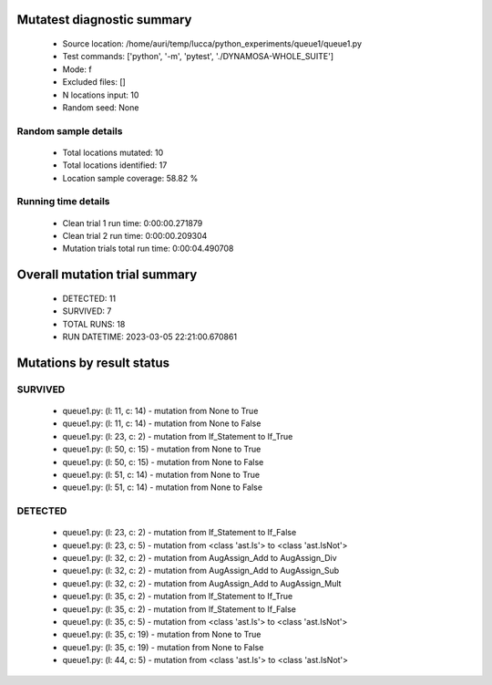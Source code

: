 Mutatest diagnostic summary
===========================
 - Source location: /home/auri/temp/lucca/python_experiments/queue1/queue1.py
 - Test commands: ['python', '-m', 'pytest', './DYNAMOSA-WHOLE_SUITE']
 - Mode: f
 - Excluded files: []
 - N locations input: 10
 - Random seed: None

Random sample details
---------------------
 - Total locations mutated: 10
 - Total locations identified: 17
 - Location sample coverage: 58.82 %


Running time details
--------------------
 - Clean trial 1 run time: 0:00:00.271879
 - Clean trial 2 run time: 0:00:00.209304
 - Mutation trials total run time: 0:00:04.490708

Overall mutation trial summary
==============================
 - DETECTED: 11
 - SURVIVED: 7
 - TOTAL RUNS: 18
 - RUN DATETIME: 2023-03-05 22:21:00.670861


Mutations by result status
==========================


SURVIVED
--------
 - queue1.py: (l: 11, c: 14) - mutation from None to True
 - queue1.py: (l: 11, c: 14) - mutation from None to False
 - queue1.py: (l: 23, c: 2) - mutation from If_Statement to If_True
 - queue1.py: (l: 50, c: 15) - mutation from None to True
 - queue1.py: (l: 50, c: 15) - mutation from None to False
 - queue1.py: (l: 51, c: 14) - mutation from None to True
 - queue1.py: (l: 51, c: 14) - mutation from None to False


DETECTED
--------
 - queue1.py: (l: 23, c: 2) - mutation from If_Statement to If_False
 - queue1.py: (l: 23, c: 5) - mutation from <class 'ast.Is'> to <class 'ast.IsNot'>
 - queue1.py: (l: 32, c: 2) - mutation from AugAssign_Add to AugAssign_Div
 - queue1.py: (l: 32, c: 2) - mutation from AugAssign_Add to AugAssign_Sub
 - queue1.py: (l: 32, c: 2) - mutation from AugAssign_Add to AugAssign_Mult
 - queue1.py: (l: 35, c: 2) - mutation from If_Statement to If_True
 - queue1.py: (l: 35, c: 2) - mutation from If_Statement to If_False
 - queue1.py: (l: 35, c: 5) - mutation from <class 'ast.Is'> to <class 'ast.IsNot'>
 - queue1.py: (l: 35, c: 19) - mutation from None to True
 - queue1.py: (l: 35, c: 19) - mutation from None to False
 - queue1.py: (l: 44, c: 5) - mutation from <class 'ast.Is'> to <class 'ast.IsNot'>